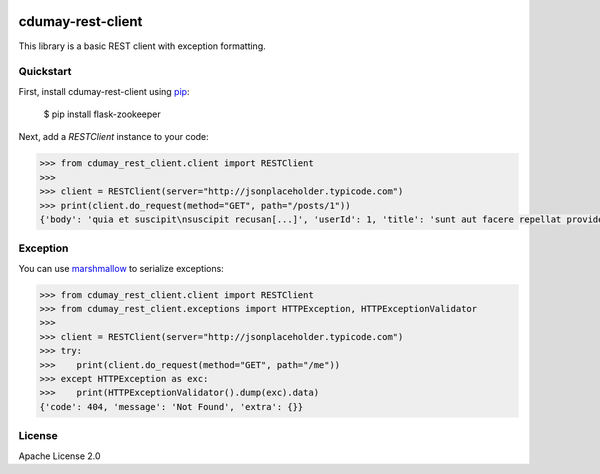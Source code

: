 .. image:: https://travis-ci.org/cdumay/cdumay-rest-client.svg?branch=master
    :target: https://travis-ci.org/cdumay/cdumay-rest-client

cdumay-rest-client
==================

This library is a basic REST client with exception formatting.

Quickstart
----------

First, install cdumay-rest-client using 
`pip <https://pip.pypa.io/en/stable/>`_:

    $ pip install flask-zookeeper

Next, add a `RESTClient` instance to your code:

.. code-block:: python

    >>> from cdumay_rest_client.client import RESTClient
    >>> 
    >>> client = RESTClient(server="http://jsonplaceholder.typicode.com")
    >>> print(client.do_request(method="GET", path="/posts/1"))
    {'body': 'quia et suscipit\nsuscipit recusan[...]', 'userId': 1, 'title': 'sunt aut facere repellat provident occaecati excepturi optio reprehenderit', 'id': 1}

Exception
---------

You can use `marshmallow <https://marshmallow.readthedocs.io/en/latest>`_
to serialize exceptions:

.. code-block:: python

    >>> from cdumay_rest_client.client import RESTClient
    >>> from cdumay_rest_client.exceptions import HTTPException, HTTPExceptionValidator
    >>> 
    >>> client = RESTClient(server="http://jsonplaceholder.typicode.com")
    >>> try:
    >>>    print(client.do_request(method="GET", path="/me"))
    >>> except HTTPException as exc:
    >>>    print(HTTPExceptionValidator().dump(exc).data)
    {'code': 404, 'message': 'Not Found', 'extra': {}}

License
-------

Apache License 2.0